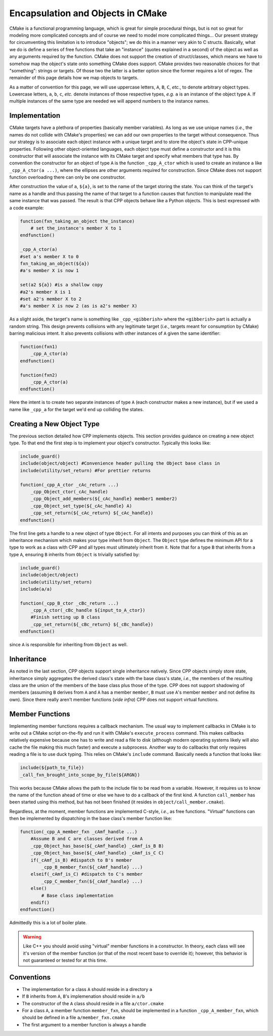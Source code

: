 .. _encapsulation-label:

Encapsulation and Objects in CMake
==================================

CMake is a functional programming language, which is great for simple procedural
things, but is not so great for modeling more complicated concepts and of course
we need to model more complicated things... Our present strategy for
circumventing this limitation is to introduce "objects"; we do this in a manner
very akin to C structs.  Basically, what we do is define a series of free
functions that take an "instance" (quotes explained in a second) of the object
as well as any arguments required by the function. CMake does not support the
creation of struct/classes, which means we have to somehow map the object's
state onto something CMake does support. CMake provides two reasonable choices
for that "something": strings or targets. Of those two the latter is a better
option since the former requires a lot of regex. The remainder of this page
details how we map objects to targets.

As a matter of convention for this page, we will use uppercase letters, ``A``,
``B``, ``C``, *etc.*, to denote arbitrary object types. Lowercase letters,
``a``, ``b``, ``c``, *etc.* denote instances of those respective types, *e.g.*
``a`` is an instance of the object type ``A``. If multiple instances of the same
type are needed we will append numbers to the instance names.

Implementation
--------------

CMake targets have a plethora of properties (basically member variables). As
long as we use unique names (*i.e.*, the names do not collide with CMake's
properties) we can add our own properties to the target without consequence.
Thus our strategy is to associate each object instance with a unique target
and to store the object's state in CPP-unique properties. Following other
object-oriented languages, each object type must define a constructor and it
is this constructor that will associate the instance with its CMake target and
specify what members that type has. By convention the constructor for an object
of type ``A`` is the function ``_cpp_A_ctor`` which is used to create
an instance ``a`` like ``_cpp_A_ctor(a ...)``, where the ellipses are
other arguments required for construction. Since CMake does not support function
overloading there can only be one constructor.

After construction the value of ``a``, ``${a}``, is set to the name of the
target storing the state. You can think of the target's name as a handle and
thus passing the name of that target to a function causes that function to
manipulate read the same instance that was passed. The result is that CPP
objects behave like a Python objects. This is best expressed with a code
example:

.. code-block:: cmake

   function(fxn_taking_an_object the_instance)
       # set the_instance's member X to 1
   endfunction()

   _cpp_A_ctor(a)
   #set a's member X to 0
   fxn_taking_an_object(${a})
   #a's member X is now 1

   set(a2 ${a}) #is a shallow copy
   #a2's member X is 1
   #set a2's member X to 2
   #a's member X is now 2 (as is a2's member X)


As a slight aside, the target's name is something like ``_cpp_<gibberish>``
where the ``<gibberish>`` part is actually a random string. This design
prevents collisions with any legitimate target (*i.e.*, targets meant for
consumption by CMake) barring malicious intent. It also prevents collisions
with other instances of ``A`` given the same identifier:

.. code-block:: cmake

    function(fxn1)
        _cpp_A_ctor(a)
    endfunction()

    function(fxn2)
        _cpp_A_ctor(a)
    endfunction()

Here the intent is to create two separate instances of type ``A`` (each
constructor makes a new instance), but if we used a name like ``_cpp_a`` for
the target we'd end up colliding the states.

Creating a New Object Type
--------------------------

The previous section detailed how CPP implements objects. This section provides
guidance on creating a new object type. To that end the first step is to
implement your object's constructor. Typically this looks like:

.. code-block:: cmake

    include_guard()
    include(object/object) #Convenience header pulling the Object base class in
    include(utility/set_return) #For prettier returns

    function(_cpp_A_ctor _cAc_return ...)
        _cpp_Object_ctor(_cAc_handle)
        _cpp_Object_add_members(${_cAc_handle} member1 member2)
        _cpp_Object_set_type(${_cAc_handle} A)
        _cpp_set_return(${_cAc_return} ${_cAc_handle})
    endfunction()

The first line gets a handle to a new object of type ``Object``. For all intents
and purposes you can think of this as an inheritance mechanism which makes your
type inherit from ``Object``. The ``Object`` type defines the minimum API for a
type to work as a class with CPP and all types must ultimately inherit from it.
Note that for a type ``B`` that inherits from a type ``A``, ensuring ``B``
inherits from ``Object`` is trivially satisfied by:

.. code-block:: cmake

   include_guard()
   include(object/object)
   include(utility/set_return)
   include(a/a)

   function(_cpp_B_ctor _cBc_return ...)
       _cpp_A_ctor(_cBc_handle ${input_to_A_ctor})
       #Finish setting up B class
       _cpp_set_return(${_cBc_return} ${_cBc_handle})
   endfunction()

since ``A`` is responsible for inheriting from ``Object`` as well.

Inheritance
-----------

As noted in the last section, CPP objects support single inheritance natively.
Since CPP objects simply store state, inheritance simply aggregates the derived
class's state with the base class's state, *i.e.*, the members of the resulting
class are the union of the members of the base class plus those of the type.
CPP does not support shadowing of members (assuming ``B`` derives from ``A`` and
``A`` has a member ``member``, ``B`` must use ``A``'s member ``member`` and not
define its own). Since there really aren't member functions (*vide infra*) CPP
does not support virtual functions.


Member Functions
----------------

Implementing member functions requires a callback mechanism. The usual way to
implement callbacks in CMake is to write out a CMake script on-the-fly and run
it with CMake's ``execute_process`` command. This makes callbacks relatively
expensive because one has to write and read a file to disk (although modern
operating systems likely will also cache the file making this much faster) and
execute a subprocess. Another way to do callbacks that only requires reading a
file is to use duck typing. This relies on CMake's ``include`` command.
Basically needs a function that looks like:

.. code-block:: cmake

    include(${path_to_file})
    _call_fxn_brought_into_scope_by_file(${ARGN})

This works because CMake allows the path to the include file to be read from a
variable. However, it requires us to know the name of the function ahead of time
or else we have to do a callback of the first kind. A function ``call_member``
has been started using this method, but has not been finished (it resides in
``object/call_member.cmake``).

Regardless, at the moment, member functions are implemented C-style, *i.e.*, as
free functions. "Virtual" functions can then be implemented by dispatching in
the base class's member function like:

.. code-block:: cmake

    function(_cpp_A_member_fxn _cAmf_handle ...)
        #Assume B and C are classes derived from A
        _cpp_Object_has_base(${_cAmf_handle} _cAmf_is_B B)
        _cpp_Object_has_base(${_cAmf_handle} _cAmf_is_C C)
        if(_cAmf_is_B) #dispatch to B's member
            _cpp_B_member_fxn(${_cAmf_handle} ...)
        elseif(_cAmf_is_C) #dispatch to C's member
            _cpp_C_member_fxn(${_cAmf_handle} ...)
        else()
            # Base class implementation
        endif()
    endfunction()

Admittedly this is a lot of boiler plate.

.. warning::

    Like C++ you should avoid using "virtual" member functions in a constructor.
    In theory, each class will see it's version of the member function (or that
    of the most recent base to override it); however, this behavior is not
    guaranteed or tested for at this time.

Conventions
-----------

* The implementation for a class ``A`` should reside in a directory ``a``
* If ``B`` inherits from ``A``, ``B``'s implemenation should reside in ``a/b``
* The constructor of the ``A`` class should reside in a file ``a/ctor.cmake``
* For a class ``A``, a member function ``member_fxn``, should be implemented in
  a function ``_cpp_A_member_fxn``, which should be defined in a file
  ``a/member_fxn.cmake``
* The first argument to a member function is always a handle
